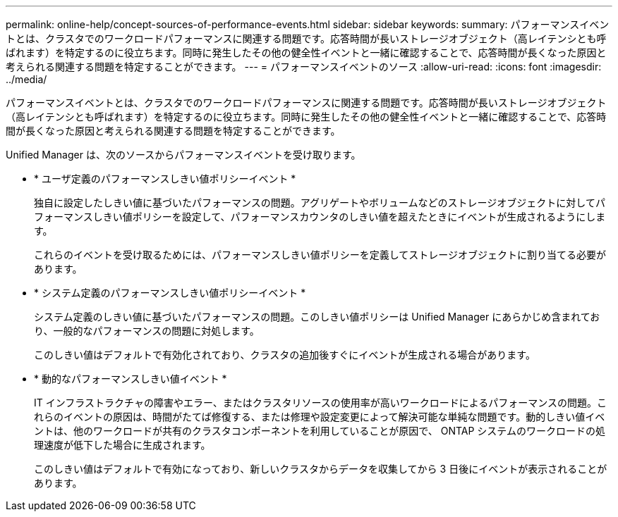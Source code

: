 ---
permalink: online-help/concept-sources-of-performance-events.html 
sidebar: sidebar 
keywords:  
summary: パフォーマンスイベントとは、クラスタでのワークロードパフォーマンスに関連する問題です。応答時間が長いストレージオブジェクト（高レイテンシとも呼ばれます）を特定するのに役立ちます。同時に発生したその他の健全性イベントと一緒に確認することで、応答時間が長くなった原因と考えられる関連する問題を特定することができます。 
---
= パフォーマンスイベントのソース
:allow-uri-read: 
:icons: font
:imagesdir: ../media/


[role="lead"]
パフォーマンスイベントとは、クラスタでのワークロードパフォーマンスに関連する問題です。応答時間が長いストレージオブジェクト（高レイテンシとも呼ばれます）を特定するのに役立ちます。同時に発生したその他の健全性イベントと一緒に確認することで、応答時間が長くなった原因と考えられる関連する問題を特定することができます。

Unified Manager は、次のソースからパフォーマンスイベントを受け取ります。

* * ユーザ定義のパフォーマンスしきい値ポリシーイベント *
+
独自に設定したしきい値に基づいたパフォーマンスの問題。アグリゲートやボリュームなどのストレージオブジェクトに対してパフォーマンスしきい値ポリシーを設定して、パフォーマンスカウンタのしきい値を超えたときにイベントが生成されるようにします。

+
これらのイベントを受け取るためには、パフォーマンスしきい値ポリシーを定義してストレージオブジェクトに割り当てる必要があります。

* * システム定義のパフォーマンスしきい値ポリシーイベント *
+
システム定義のしきい値に基づいたパフォーマンスの問題。このしきい値ポリシーは Unified Manager にあらかじめ含まれており、一般的なパフォーマンスの問題に対処します。

+
このしきい値はデフォルトで有効化されており、クラスタの追加後すぐにイベントが生成される場合があります。

* * 動的なパフォーマンスしきい値イベント *
+
IT インフラストラクチャの障害やエラー、またはクラスタリソースの使用率が高いワークロードによるパフォーマンスの問題。これらのイベントの原因は、時間がたてば修復する、または修理や設定変更によって解決可能な単純な問題です。動的しきい値イベントは、他のワークロードが共有のクラスタコンポーネントを利用していることが原因で、 ONTAP システムのワークロードの処理速度が低下した場合に生成されます。

+
このしきい値はデフォルトで有効になっており、新しいクラスタからデータを収集してから 3 日後にイベントが表示されることがあります。


